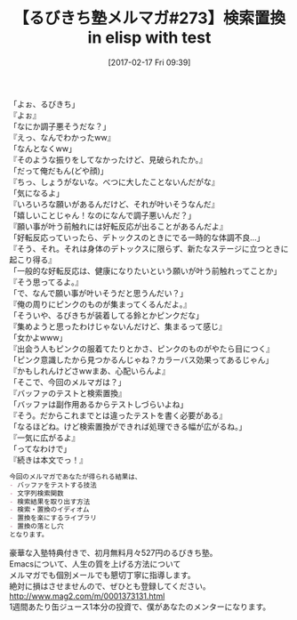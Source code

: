 #+BLOG: rubikitch
#+POSTID: 2034
#+DATE: [2017-02-17 Fri 09:39]
#+PERMALINK: melmag273
#+OPTIONS: toc:nil num:nil todo:nil pri:nil tags:nil ^:nil \n:t -:nil tex:nil ':nil
#+ISPAGE: nil
# (progn (erase-buffer)(find-file-hook--org2blog/wp-mode))
#+BLOG: rubikitch
#+CATEGORY: るびきち塾メルマガ
#+DESCRIPTION: るびきち塾メルマガ『Emacsの鬼るびきちのココだけの話#273』の予告
#+TITLE: 【るびきち塾メルマガ#273】検索置換 in elisp with test
#+begin: org2blog-tags
# content-length: 1101

#+end:
「よぉ、るびきち」
『よぉ』
「なにか調子悪そうだな？」
『えっ、なんでわかったww』
「なんとなくww」
『そのような振りをしてなかったけど、見破られたか。』
「だって俺だもん(どや顔)」
『ちっ、しょうがないな。べつに大したことないんだがな』
「気になるよ」
『いろいろな願いがあるんだけど、それが叶いそうなんだ』
「嬉しいことじゃん！なのになんで調子悪いんだ？」
『願い事が叶う前触れには好転反応が出ることがあるんだよ』
「好転反応っていったら、デトックスのときにでる一時的な体調不良…」
『そう、それ。それは身体のデトックスに限らず、新たなステージに立つときに起こり得る』
「一般的な好転反応は、健康になりたいという願いが叶う前触れってことか」
『そう思ってるよ。』
「で、なんで願い事が叶いそうだと思うんだい？」
『俺の周りにピンクのものが集まってくるんだよ。』
「そういや、るびきちが装着してる鈴とかピンクだな」
『集めようと思ったわけじゃないんだけど、集まるって感じ』
「女かよwww」
『出会う人もピンクの服着てたりとかさ、ピンクのものがやたら目につく』
「ピンク意識したから見つかるんじゃね？カラーバス効果ってあるじゃん」
『かもしれんけどさwwまあ、心配いらんよ』
「そこで、今回のメルマガは？」
『バッファのテストと検索置換』
「バッファは副作用あるからテストしづらいよね」
『そう。だからこれまでとは違ったテストを書く必要がある』
「なるほどね。けど検索置換ができれば処理できる幅が広がるね。」
『一気に広がるよ』
「ってなわけで」
『続きは本文でっ！』

# (wop)
#+BEGIN_SRC org
今回のメルマガであなたが得られる結果は、
- バッファをテストする技法
- 文字列検索関数
- 検索結果を取り出す方法
- 検索・置換のイディオム
- 置換を楽にするライブラリ
- 置換の落とし穴
となります。
#+END_SRC

# footer
豪華な入塾特典付きで、初月無料月々527円のるびきち塾。
Emacsについて、人生の質を上げる方法について
メルマガでも個別メールでも懇切丁寧に指導します。
絶対に損はさせませんので、ぜひとも登録してください。
http://www.mag2.com/m/0001373131.html
1週間あたり缶ジュース1本分の投資で、僕があなたのメンターになります。

# (progn (forward-line 1)(shell-command "screenshot-time.rb org_template" t))
